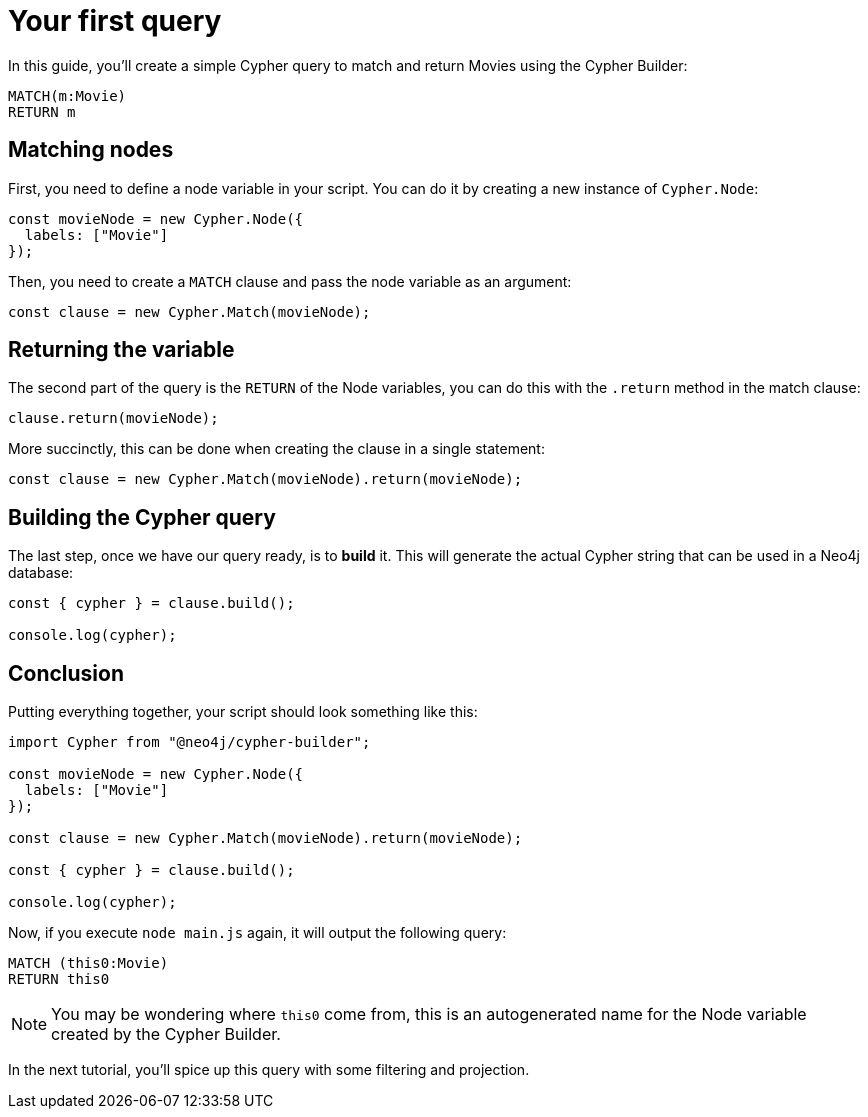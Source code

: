 = Your first query

In this guide, you'll create a simple Cypher query to match and return Movies using the Cypher Builder:

```cypher
MATCH(m:Movie)
RETURN m
```

== Matching nodes
First, you need to define a node variable in your script. You can do it by creating a new instance of `Cypher.Node`:

```javascript
const movieNode = new Cypher.Node({
  labels: ["Movie"]
});
```

Then, you need to create a `MATCH` clause and pass the node variable as an argument:

```javascript
const clause = new Cypher.Match(movieNode);
```

== Returning the variable

The second part of the query is the `RETURN` of the Node variables, you can do this with the `.return` method in the match clause:

```javascript
clause.return(movieNode);
```

More succinctly, this can be done when creating the clause in a single statement:

```javascript
const clause = new Cypher.Match(movieNode).return(movieNode);
```


== Building the Cypher query

The last step, once we have our query ready, is to **build** it. This will generate the actual Cypher string that can be used in a Neo4j database:

```javascript
const { cypher } = clause.build();

console.log(cypher);
```

== Conclusion

Putting everything together, your script should look something like this:

```javascript
import Cypher from "@neo4j/cypher-builder";

const movieNode = new Cypher.Node({
  labels: ["Movie"]
});

const clause = new Cypher.Match(movieNode).return(movieNode);

const { cypher } = clause.build();

console.log(cypher);
```

Now, if you execute `node main.js` again, it will output the following query:

```cypher
MATCH (this0:Movie)
RETURN this0
```

[NOTE]
====
You may be wondering where `this0` come from, this is an autogenerated name for the Node variable created by the Cypher Builder. 
====

In the next tutorial, you'll spice up this query with some filtering and projection.
